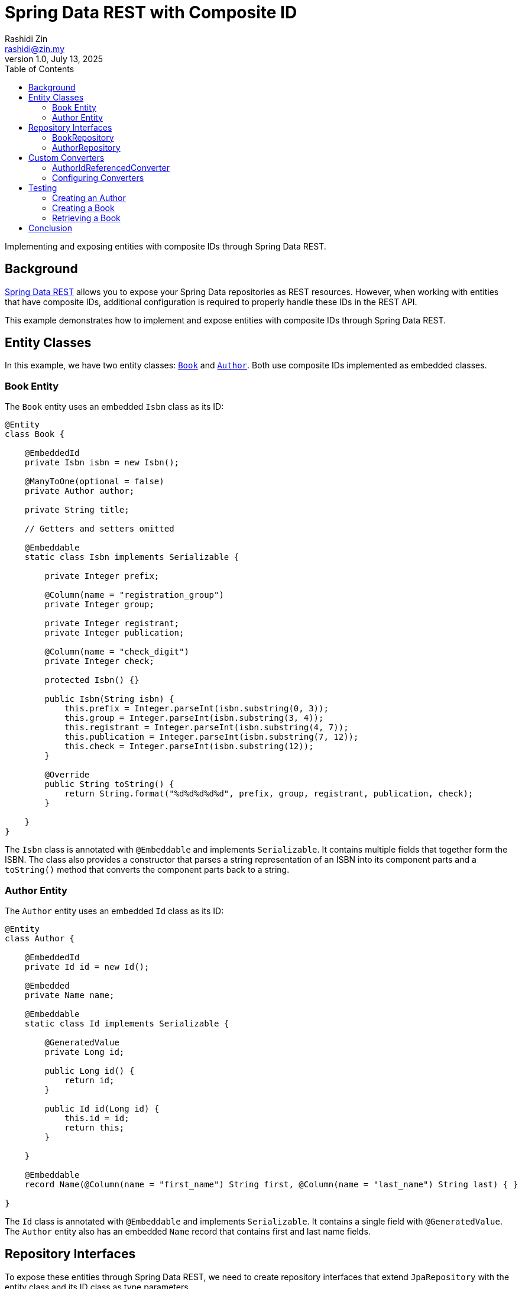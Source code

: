 = Spring Data REST with Composite ID
:source-highlighter: highlight.js
Rashidi Zin <rashidi@zin.my>
1.0, July 13, 2025
:toc:
:nofooter:
:icons: font
:url-quickref: https://github.com/rashidi/spring-boot-tutorials/tree/master/data-rest-composite-id
:source-main: {url-quickref}/src/main/java/zin/rashidi/datarest/compositeid
:source-test: {url-quickref}/src/test/java/zin/rashidi/datarest/compositeid

Implementing and exposing entities with composite IDs through Spring Data REST.

== Background

https://docs.spring.io/spring-data/rest/docs/current/reference/html/[Spring Data REST] allows you to expose your
Spring Data repositories as REST resources. However, when working with entities that have composite IDs, additional
configuration is required to properly handle these IDs in the REST API.

This example demonstrates how to implement and expose entities with composite IDs through Spring Data REST.

== Entity Classes

In this example, we have two entity classes: link:{source-main}/book/Book.java[`Book`] and link:{source-main}/book/Author.java[`Author`].
Both use composite IDs implemented as embedded classes.

=== Book Entity

The `Book` entity uses an embedded `Isbn` class as its ID:

[source,java]
----
@Entity
class Book {

    @EmbeddedId
    private Isbn isbn = new Isbn();

    @ManyToOne(optional = false)
    private Author author;

    private String title;

    // Getters and setters omitted

    @Embeddable
    static class Isbn implements Serializable {

        private Integer prefix;

        @Column(name = "registration_group")
        private Integer group;

        private Integer registrant;
        private Integer publication;

        @Column(name = "check_digit")
        private Integer check;

        protected Isbn() {}

        public Isbn(String isbn) {
            this.prefix = Integer.parseInt(isbn.substring(0, 3));
            this.group = Integer.parseInt(isbn.substring(3, 4));
            this.registrant = Integer.parseInt(isbn.substring(4, 7));
            this.publication = Integer.parseInt(isbn.substring(7, 12));
            this.check = Integer.parseInt(isbn.substring(12));
        }

        @Override
        public String toString() {
            return String.format("%d%d%d%d%d", prefix, group, registrant, publication, check);
        }

    }
}
----

The `Isbn` class is annotated with `@Embeddable` and implements `Serializable`. It contains multiple fields that together form the ISBN. The class also provides a constructor that parses a string representation of an ISBN into its component parts and a `toString()` method that converts the component parts back to a string.

=== Author Entity

The `Author` entity uses an embedded `Id` class as its ID:

[source,java]
----
@Entity
class Author {

    @EmbeddedId
    private Id id = new Id();

    @Embedded
    private Name name;

    @Embeddable
    static class Id implements Serializable {

        @GeneratedValue
        private Long id;

        public Long id() {
            return id;
        }

        public Id id(Long id) {
            this.id = id;
            return this;
        }

    }

    @Embeddable
    record Name(@Column(name = "first_name") String first, @Column(name = "last_name") String last) { }

}
----

The `Id` class is annotated with `@Embeddable` and implements `Serializable`. It contains a single field with `@GeneratedValue`. The `Author` entity also has an embedded `Name` record that contains first and last name fields.

== Repository Interfaces

To expose these entities through Spring Data REST, we need to create repository interfaces that extend `JpaRepository` with the entity class and its ID class as type parameters.

=== BookRepository

[source,java]
----
@RepositoryRestResource
interface BookRepository extends JpaRepository<Book, Isbn> {
}
----

The `BookRepository` interface extends `JpaRepository` with `Book` as the entity type and `Isbn` (the composite ID class) as the ID type. It's annotated with `@RepositoryRestResource`, which exposes it through Spring Data REST.

=== AuthorRepository

[source,java]
----
@RepositoryRestResource
interface AuthorRepository extends JpaRepository<Author, Author.Id> {
}
----

The `AuthorRepository` interface extends `JpaRepository` with `Author` as the entity type and `Author.Id` (the composite ID class) as the ID type. It's annotated with `@RepositoryRestResource`, which exposes it through Spring Data REST.

== Custom Converters

When working with composite IDs in Spring Data REST, you may need to provide custom converters to handle the conversion between the composite ID and its string representation in the REST API.

=== AuthorIdReferencedConverter

[source,java]
----
@ReadingConverter
class AuthorIdReferencedConverter implements Converter<String, Author.Id> {

    @Override
    public Author.Id convert(String source) {
        return new Author.Id().id(Long.parseLong(source));
    }

}
----

The `AuthorIdReferencedConverter` implements the `Converter` interface to convert from a String to an `Author.Id`. It's annotated with `@ReadingConverter`, indicating it's used when reading data. The conversion simply parses the string as a Long and creates a new `Author.Id` with that value.

=== Configuring Converters

To register the custom converters, we need to implement `RepositoryRestConfigurer`:

[source,java]
----
@Configuration
class BookRepositoryRestConfigurer implements RepositoryRestConfigurer {

    @Override
    public void configureConversionService(ConfigurableConversionService conversionService) {
        conversionService.addConverter(new AuthorIdReferencedConverter());
    }

}
----

This configuration class adds the `AuthorIdReferencedConverter` to the conversion service, allowing Spring Data REST to convert between string representations and `Author.Id` objects.

== Testing

Let's verify that our implementation works by writing tests that create and retrieve entities with composite IDs through the REST API.

=== Creating an Author

[source,java]
----
@Test
@DisplayName("When an Author is created Then its ID should be a number")
void create() {
    mvc
        .post().uri("/authors")
            .contentType(APPLICATION_JSON)
            .content("""
            {
              "name": {
                "first": "Rudyard",
                "last": "Kipling"
              }
            }
            """)
        .assertThat().headers()
            .extracting(LOCATION).asString().satisfies(location -> assertThat(idFromLocation(location)).is(numeric()));
}

private Condition<String> numeric() {
    return new Condition<>(NumberUtils::isDigits, "is a number");
}

private String idFromLocation(String location) {
    return location.substring(location.lastIndexOf("/") + 1);
}
----

This test creates an Author with a first and last name, then verifies that the returned location header contains a numeric ID.

=== Creating a Book

[source,java]
----
@Test
@DisplayName("When a Book is created with an ISBN Then its Location should consists of the ISBN")
@Sql(statements = "INSERT INTO author (id, first_name, last_name) VALUES (100, 'Rudyard', 'Kipling')")
void create() {
    mvc
        .post().uri("/books")
            .content("""
            {
              "isbn": "9781402745777",
              "title": "The Jungle Book",
              "author": "http://localhost/authors/100"
            }
            """)
        .assertThat().headers()
            .extracting(LOCATION).asString().isEqualTo("http://localhost/books/9781402745777");
}
----

This test creates a Book with an ISBN, title, and author reference, then verifies that the returned location header contains the ISBN.

=== Retrieving a Book

[source,java]
----
@Test
@Sql(statements = {
        "INSERT INTO author (id, first_name, last_name) VALUES (200, 'Rudyard', 'Kipling')",
        "INSERT INTO book (prefix, registration_group, registrant, publication, check_digit, author_id, title) VALUES (978, 1, 509, 82782, 9, 200, 'The Jungle Book')"
})
@DisplayName("Given a book is available When I request by its ISBN Then its information should be returned")
void get() {
    mvc
        .get().uri("/books/9781509827829")
        .assertThat().bodyJson()
            .hasPathSatisfying("$.title", title -> assertThat(title).asString().isEqualTo("The Jungle Book"))
            .hasPathSatisfying("$._links.author.href", authorUri -> assertThat(authorUri).asString().isEqualTo("http://localhost/books/9781509827829/author"))
            .hasPathSatisfying("$._links.self.href", uri -> assertThat(uri).asString().isEqualTo("http://localhost/books/9781509827829"));
}
----

This test sets up a Book with an ISBN and other details using SQL, then retrieves it using the ISBN in the URL. It verifies that the returned book has the expected title and links.

== Conclusion

In this article, we've demonstrated how to implement and expose entities with composite IDs through Spring Data REST. The key points are:

1. Use `@EmbeddedId` to define composite IDs in your entity classes.
2. Implement `Serializable` for your composite ID classes.
3. Create repository interfaces that extend `JpaRepository` with the entity class and its ID class as type parameters.
4. Provide custom converters if needed to handle the conversion between the composite ID and its string representation.
5. Configure the converters by implementing `RepositoryRestConfigurer`.

With these steps, you can successfully work with composite IDs in your Spring Data REST applications.